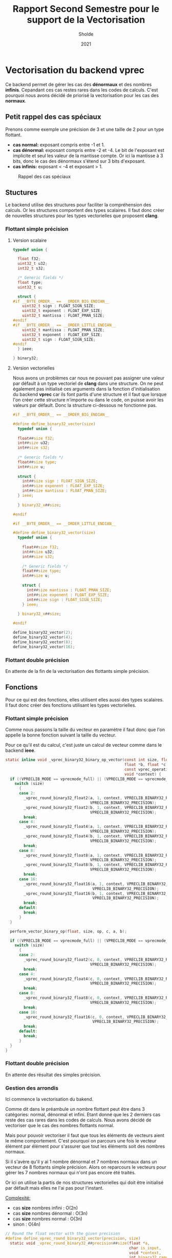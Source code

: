 #+TITLE: Rapport Second Semestre pour le support de la Vectorisation
#+AUTHOR: Sholde
#+DATE: 2021

* Vectorisation du backend *vprec*

  Ce backend permet de gérer les cas des *dénormaux* et des nombres
  *infinis*. Cepandant ces cas restes rares dans les codes de calculs. C'est
  pourquoi nous avons décidé de priorisé la vectorisation pour les cas des
  *normaux*.

** Petit rappel des cas spéciaux

   Prenons comme exemple une précision de 3 et une taille de 2 pour un type flottant.
   - *cas normal:* exposant compris entre -1 et 1.
   - *cas dénormal:* exposant compris entre -2 et -4. Le bit de l'exposant est
     implicite et seul les valeur de la mantisse compte. Or ici la mantisse à 3
     bits, donc le cas des dénormaux s'étend sur 3 bits d'exposant.
   - *cas infinis:* exposant < -4 et exposant > 1.

   #+CAPTION: Rappel des cas spéciaux
   #+NAME: fig:rappel_des_cas_speciaux
   #+ATTR_LATEX: :width 200px
   [[../ressources/special_case.png]]

** Stuctures

   Le backend utilise des structures pour faciliter la compréhension des
   calculs. Or les structures comportent des types scalaires. Il faut donc créer
   de nouvelles structures pour les types vectorielles que proposent *clang*.

*** Flottant simple précision
**** Version scalaire

#+BEGIN_SRC c
typedef union {

  float f32;
  uint32_t u32;
  int32_t s32;

  /* Generic fields */
  float type;
  uint32_t u;

  struct {
#if __BYTE_ORDER__ == __ORDER_BIG_ENDIAN__
    uint32_t sign : FLOAT_SIGN_SIZE;
    uint32_t exponent : FLOAT_EXP_SIZE;
    uint32_t mantissa : FLOAT_PMAN_SIZE;
#endif
#if __BYTE_ORDER__ == __ORDER_LITTLE_ENDIAN__
    uint32_t mantissa : FLOAT_PMAN_SIZE;
    uint32_t exponent : FLOAT_EXP_SIZE;
    uint32_t sign : FLOAT_SIGN_SIZE;
#endif
  } ieee;

} binary32;
#+END_SRC

**** Version vectorielles

     Nous avons un problèmes car nous ne pouvant pas assigner une valeur par
     défault à un type vectoriel de *clang* dans une structure. On ne peut
     également pas initialisé ces arguments dans la fonction d'initialisation du
     backend *vprec* car ils font partis d'une structure et il faut que lorsque
     l'on créer cette structure n'importe ou dans le code, on puisse avoir les
     valeurs par défault. Donc la structure ci-dessous ne fonctionne pas.

#+BEGIN_SRC c
#if __BYTE_ORDER__ == __ORDER_BIG_ENDIAN__

#define define_binary32_vector(size)                                           \
  typedef union {                                                              \
                                                                               \
  float##size f32;                                                             \
  int##size u32;                                                               \
  int##size s32;                                                               \
                                                                               \
  /* Generic fields */                                                         \
  float##size type;                                                            \
  int##size u;                                                                 \
                                                                               \
  struct {                                                                     \
    int##size sign : FLOAT_SIGN_SIZE;                                          \
    int##size exponent : FLOAT_EXP_SIZE;                                       \
    int##size mantissa : FLOAT_PMAN_SIZE;                                      \
  } ieee;                                                                      \
                                                                               \
  } binary32_x##size;

#endif

#if __BYTE_ORDER__ == __ORDER_LITTLE_ENDIAN__

#define define_binary32_vector(size)                                           \
  typedef union {                                                              \
                                                                               \
    float##size f32;                                                           \
    int##size u32;                                                             \
    int##size s32;                                                             \
                                                                               \
    /* Generic fields */                                                       \
    float##size type;                                                          \
    int##size u;                                                               \
                                                                               \
    struct {                                                                   \
      int##size mantissa : FLOAT_PMAN_SIZE;                                    \
      int##size exponent : FLOAT_EXP_SIZE;                                     \
      int##size sign : FLOAT_SIGN_SIZE;                                        \
    } ieee;                                                                    \
                                                                               \
  } binary32_x##size;

#endif

define_binary32_vector(2);
define_binary32_vector(4);
define_binary32_vector(8);
define_binary32_vector(16);
#+END_SRC

*** Flottant double précision

    En attente de la fin de la vectorisation des flottants simple précision.

** Fonctions

   Pour ce qui est des fonctions, elles utilisent elles aussi des types
   scalaires. Il faut donc créer des fonctions utilisant les types vectorielles.

*** Flottant simple précision

    Comme nous passons la taille du vecteur en paramètre il faut donc que l'on
    appelle la bonne fonction suivant la taille du vecteur.

    Pour ce qu'il est du calcul, c'est juste un calcul de vecteur comme dans le
    backend *ieee*.

#+BEGIN_SRC c
static inline void _vprec_binary32_binary_op_vector(const int size, float *a,
                                                    float *b, float *c,
                                                    const vprec_operation op,
                                                    void *context) {
  if ((VPRECLIB_MODE == vprecmode_full) || (VPRECLIB_MODE == vprecmode_ib)) {
    switch (size)
      {
      case 2:
        _vprec_round_binary32_float2(a, 1, context, VPRECLIB_BINARY32_RANGE,
                                     VPRECLIB_BINARY32_PRECISION);
        _vprec_round_binary32_float2(b, 1, context, VPRECLIB_BINARY32_RANGE,
                                     VPRECLIB_BINARY32_PRECISION);
        break;
      case 4:
        _vprec_round_binary32_float4(a, 1, context, VPRECLIB_BINARY32_RANGE,
                                     VPRECLIB_BINARY32_PRECISION);
        _vprec_round_binary32_float4(b, 1, context, VPRECLIB_BINARY32_RANGE,
                                     VPRECLIB_BINARY32_PRECISION);
        break;
      case 8:
        _vprec_round_binary32_float8(a, 1, context, VPRECLIB_BINARY32_RANGE,
                                     VPRECLIB_BINARY32_PRECISION);
        _vprec_round_binary32_float8(b, 1, context, VPRECLIB_BINARY32_RANGE,
                                     VPRECLIB_BINARY32_PRECISION);
        break;
      case 16:
        _vprec_round_binary32_float16(a, 1, context, VPRECLIB_BINARY32_RANGE,
                                      VPRECLIB_BINARY32_PRECISION);
        _vprec_round_binary32_float16(b, 1, context, VPRECLIB_BINARY32_RANGE,
                                      VPRECLIB_BINARY32_PRECISION);
        break;
      default:
        break;
      }
  }

  perform_vector_binary_op(float, size, op, c, a, b);

  if ((VPRECLIB_MODE == vprecmode_full) || (VPRECLIB_MODE == vprecmode_ib)) {
    switch (size)
      {
      case 2:
        _vprec_round_binary32_float2(c, 0, context, VPRECLIB_BINARY32_RANGE,
                                     VPRECLIB_BINARY32_PRECISION);
        break;
      case 4:
        _vprec_round_binary32_float4(c, 0, context, VPRECLIB_BINARY32_RANGE,
                                     VPRECLIB_BINARY32_PRECISION);
        break;
      case 8:
        _vprec_round_binary32_float8(c, 0, context, VPRECLIB_BINARY32_RANGE,
                                     VPRECLIB_BINARY32_PRECISION);
        break;
      case 16:
        _vprec_round_binary32_float16(c, 0, context, VPRECLIB_BINARY32_RANGE,
                                      VPRECLIB_BINARY32_PRECISION);
        break;
      default:
        break;
      }
  }
}
#+END_SRC

*** Flottant double précision

    En attente des résultat des simples précision.

*** Gestion des arrondis

    Ici commence la vectorisation du bakend.

    Comme dit dans le préambule un nombre flottant peut être dans 3 catégories:
    normal, dénormal et infini. Etant donné que les 2 derniers cas reste des cas
    rares dans les codes de calculs. Nous avons décidé de vectoriser que le cas
    des nombres flottants normal.

    Mais pour pouvoir vectoriser il faut que tous les éléments de vecteurs aient
    le même comportement. C'est pourquoi on parcours une fois le vecteur élément
    par élément pour s'assurer que tout les éléments soit des nombres normaux.

    Si il s'avère qu'il y ai 1 nombre dénormal et 7 nombres normaux dans un
    vecteur de 8 flottants simple précision. Alors on reparcours le vecteurs
    pour gérer les 7 nombres normaux qui n'ont pas encore été traités.

    Or ici on utilise la partis de nos structures vectorielles qui doit être
    initialisé par défault mais elles ne l'ai pas pour l'instant.

    _Complexité:_
    - cas *size* nombres infini : O(2n)
    - cas *size* nombres dénormal : O(3n)
    - cas *size* nombres normal : O(3n)
    - sinon : O(4n)

#+BEGIN_SRC c
// Round the float vector with the given precision
#define define_vprec_round_binary32_vector(precision, size)                    \
  static void _vprec_round_binary32_##precision##size(float *a,                \
                                                      char is_input,           \
                                                      void *context,           \
                                                      int binary32_range,      \
                                                      int binary32_precision) {\
    t_context *currentContext = (t_context *)context;                          \
    int##size set = 0;                                                         \
    int count = 0;                                                             \
                                                                               \
    for (int i = 0; i < size; ++i) {                                           \
      if (!isfinite(a[i])) {                                                   \
        set[i] = 1;                                                            \
        count++;                                                               \
      }                                                                        \
    }                                                                          \
                                                                               \
    /* test if all vector is set */                                            \
    if (count == size) {                                                       \
      return;                                                                  \
    }                                                                          \
                                                                               \
    /* round to zero or set to infinity if underflow or overflow compare to */ \
    /* VPRECLIB_BINARY32_RANGE */                                              \
    int emax = (1 << (binary32_range - 1)) - 1;                                \
    /* here emin is the smallest exponent in the *normal* range */             \
    int emin = 1 - emax;                                                       \
                                                                               \
    binary32_##precision##size aexp = {.f32 = *(precision##size *)a};          \
    aexp.s32 = ((FLOAT_GET_EXP & aexp.u32) >> FLOAT_PMAN_SIZE);                \
    aexp.s32 -= FLOAT_EXP_COMP;                                                \
                                                                               \
    /* check for overflow in target range */                                   \
    int##size is_overflow = aexp.s32 > emax;                                   \
    for (int i = 0; i < size; i++) {                                           \
      if (is_overflow[i] && !set[i]) {                                         \
        a[i] = a[i] * INFINITY;                                                \
        set[i] = 1;                                                            \
        count++;                                                               \
      }                                                                        \
    }                                                                          \
                                                                               \
    /* test if all vector is set */                                            \
    if (count == size) {                                                       \
      return;                                                                  \
    }                                                                          \
                                                                               \
    int check = 0;                                                             \
                                                                               \
    for (int i = 0; i < size; i++) {                                           \
      /* check for underflow in target range */                                \
      if (aexp.s32[i] < emin && !set[i]) {                                     \
        /* underflow case: possibly a denormal */                              \
        if ((currentContext->daz && is_input) ||                               \
            (currentContext->ftz && !is_input)) {                              \
          /* preserve sign */                                                  \
          a[i] = a[i] * 0;                                                     \
        } else if (FP_ZERO == fpclassify(a[i])) {                              \
          continue;                                                            \
        } else {                                                               \
          if (currentContext->absErr == true) {                                \
            /* absolute error mode, or both absolute and relative error        \
               modes */                                                        \
            int binary32_precision_adjusted =                                  \
              compute_absErr_vprec_binary32(true, currentContext, 0,           \
                                            binary32_precision);               \
            a[i] = handle_binary32_denormal(a[i], emin,                        \
                                            binary32_precision_adjusted);      \
          } else {                                                             \
            /* relative error mode */                                          \
            a[i] = handle_binary32_denormal(a[i], emin, binary32_precision);   \
          }                                                                    \
        }                                                                      \
        set[i] = 1;                                                            \
        count++;                                                               \
      }                                                                        \
    }                                                                          \
                                                                               \
    /* test if all vector is set */                                            \
    if (count == size) {                                                       \
      return;                                                                  \
    } else if (count != 0) {                                                   \
      /* if one element is set we can't vectorized */                          \
      for (int i = 0; i < size; i++) {                                         \
        /* else, normal case: can be executed even if a                        \
           previously rounded and truncated as denormal */                     \
        if (currentContext->absErr == true) {                                  \
          /* absolute error mode, or both absolute and relative error modes */ \
          a[i] = handle_binary32_normal_absErr(a[i], aexp.s32[i],              \
                                               binary32_precision,             \
                                               currentContext);                \
        } else {                                                               \
          /* relative error mode */                                            \
          a[i] = round_binary32_normal(a[i], binary32_precision);              \
        }                                                                      \
      }                                                                        \
    } else {                                                                   \
      /* we can vectorize because we are sure that the vector is normal */     \
      /* else, normal case: can be executed even if a                          \
         previously rounded and truncated as denormal */                       \
      if (currentContext->absErr == true) {                                    \
        /* absolute error mode, or both absolute and relative error modes */   \
        handle_binary32_normal_absErr_x##size(a, aexp.s32,                     \
                                              binary32_precision,              \
                                              currentContext);                 \
      } else {                                                                 \
        /* relative error mode */                                              \
        round_binary32_normal_x##size(a, binary32_precision);                  \
      }                                                                        \
    }                                                                          \
  }
#+END_SRC

    Nous voyons que ce code utilise 2 fonctions pour gérer le cas des nombres
    normaux. Il faut donc vectoriser ces 2 fonctions.

*** Cas des nombres normaux

    Pour vectoriser la fonction qui calcul les arrondis pour les nombres normaux
    il suffit d'utiliser les opérations avec des types vectorielles de *clang*.
    
#+BEGIN_SRC c
/**
 * Macro which define vector function to round binary32 normal
 */
#define define_round_binary32_normal_vector(size)                              \
  void round_binary32_normal_x##size(float *x, int##size precision) {          \
    float##size a = *(float##size *)x;                                         \
    /* build 1/2 ulp and add it  before truncation for faithfull rounding */   \
                                                                               \
    /* generate a mask to erase the last 23-VPRECLIB_PREC bits, in other words,\
       there remain VPRECLIB_PREC bits in the mantissa */                      \
    const int##size mask = 0xFFFFFFFF << (FLOAT_PMAN_SIZE - precision);        \
                                                                               \
    /* position to the end of the target prec-1 */                             \
    const int##size target_position = FLOAT_PMAN_SIZE - precision - 1;         \
                                                                               \
    binary32_float##size b32x = {.f32 = a};                                    \
    b32x.ieee.mantissa = 0;                                                    \
    binary32_float##size half_ulp = {.f32 = a};                                \
    half_ulp.ieee.mantissa = (1 << target_position);                           \
                                                                               \
    b32x.f32 = a + (half_ulp.f32 - b32x.f32);                                  \
    b32x.u32 &= mask;                                                          \
    x = (float *)&a;                                                           \
  }

/* Using above macro */
define_round_binary32_normal_vector(2);
define_round_binary32_normal_vector(4);
define_round_binary32_normal_vector(8);
define_round_binary32_normal_vector(16);
#+END_SRC

*** Cas des nombres normaux avec erreurs absolue

    Ici aussi on a opter pour la même technique de vectorisation. Comme on ne
    peut vectoriser le calcul que si tout les éléments du vecteurs ont le même
    comportement, on a choisis de vectoriser lorsque l'on se trouve dans le cas
    des nombres normaux. Car c'est le cas le plus fréquents.

    On parcours la aussi le vecteur éléments par éléments pour savoir si un
    élément du vecteur est en dessous de l'erreur absolue fixé. Si aucun élément
    n'est en dessous alors ils sont tous normaux et on peut vectoriser. Sinon on
    re-parcours le vecteur pour calculer les éléments normaux.

    _Complexité:_
    - cas 0 ou size éléments en dessous de la valeur absolue fixé : O(n)
    - cas entre 1 et size-1 éléments en dessous de la valeur absolue fixé :
      O(2n)

#+BEGIN_SRC c
#define define_handle_binary32_vector_normal_absErr(size)                      \
  void handle_binary32_normal_absErr_x##size(float *a,                         \
                                             int##size aexp,                   \
                                             int binary32_precision,           \
                                             t_context *currentContext) {      \
                                                                               \
    /* absolute error mode, or both absolute and relative error modes */       \
    int##size expDiff = aexp - currentContext->absErr_exp;                     \
    float##size retVal;                                                        \
    int##size set = 0;                                                         \
    int count = 0;                                                             \
                                                                               \
    for (int i = 0; i < size; i++) {                                           \
      if (expDiff[i] < -1) {                                                   \
        /* equivalent to underflow on the precision given by absolute error */ \
        a[i] = 0;                                                              \
        set[i] = 1;                                                            \
        count++;                                                               \
      } else if (expDiff[i] == -1) {                                           \
        /* case when the number is just below the absolute error threshold,    \
           but will round to one ulp on the format given by the absolute error;\
           this needs to be handled separately, as round_binary32_normal cannot\
           generate this number */                                             \
        a[i] = copysignf(exp2f(currentContext->absErr_exp), a[i]);             \
        set[i] = 1;                                                            \
        count++;                                                               \
      }                                                                        \
    }                                                                          \
                                                                               \
    if (count == 0) { /* we can vectorize */                                   \
      /* normal case for the absolute error mode */                            \
      int##size binary32_precision_adjusted =                                  \
        compute_absErr_vprec_binary32_x##size(false, currentContext, expDiff,  \
                                      binary32_precision);                     \
      round_binary32_normal_x##size(a, binary32_precision_adjusted);           \
    } else if (count == size) { /* all vector is set */                        \
      return;                                                                  \
    } else { /* we can't vectorize */                                          \
      for (int i = 0; i < size; i++) {                                         \
        if (!set[i]) {                                                         \
          int binary32_precision_adjusted =                                    \
            compute_absErr_vprec_binary32(false, currentContext, expDiff[i],   \
                                          binary32_precision);                 \
          round_binary32_normal_x(a[i], binary32_precision_adjusted);          \
        }                                                                      \
      }                                                                        \
    }                                                                          \
  }
#+END_SRC
